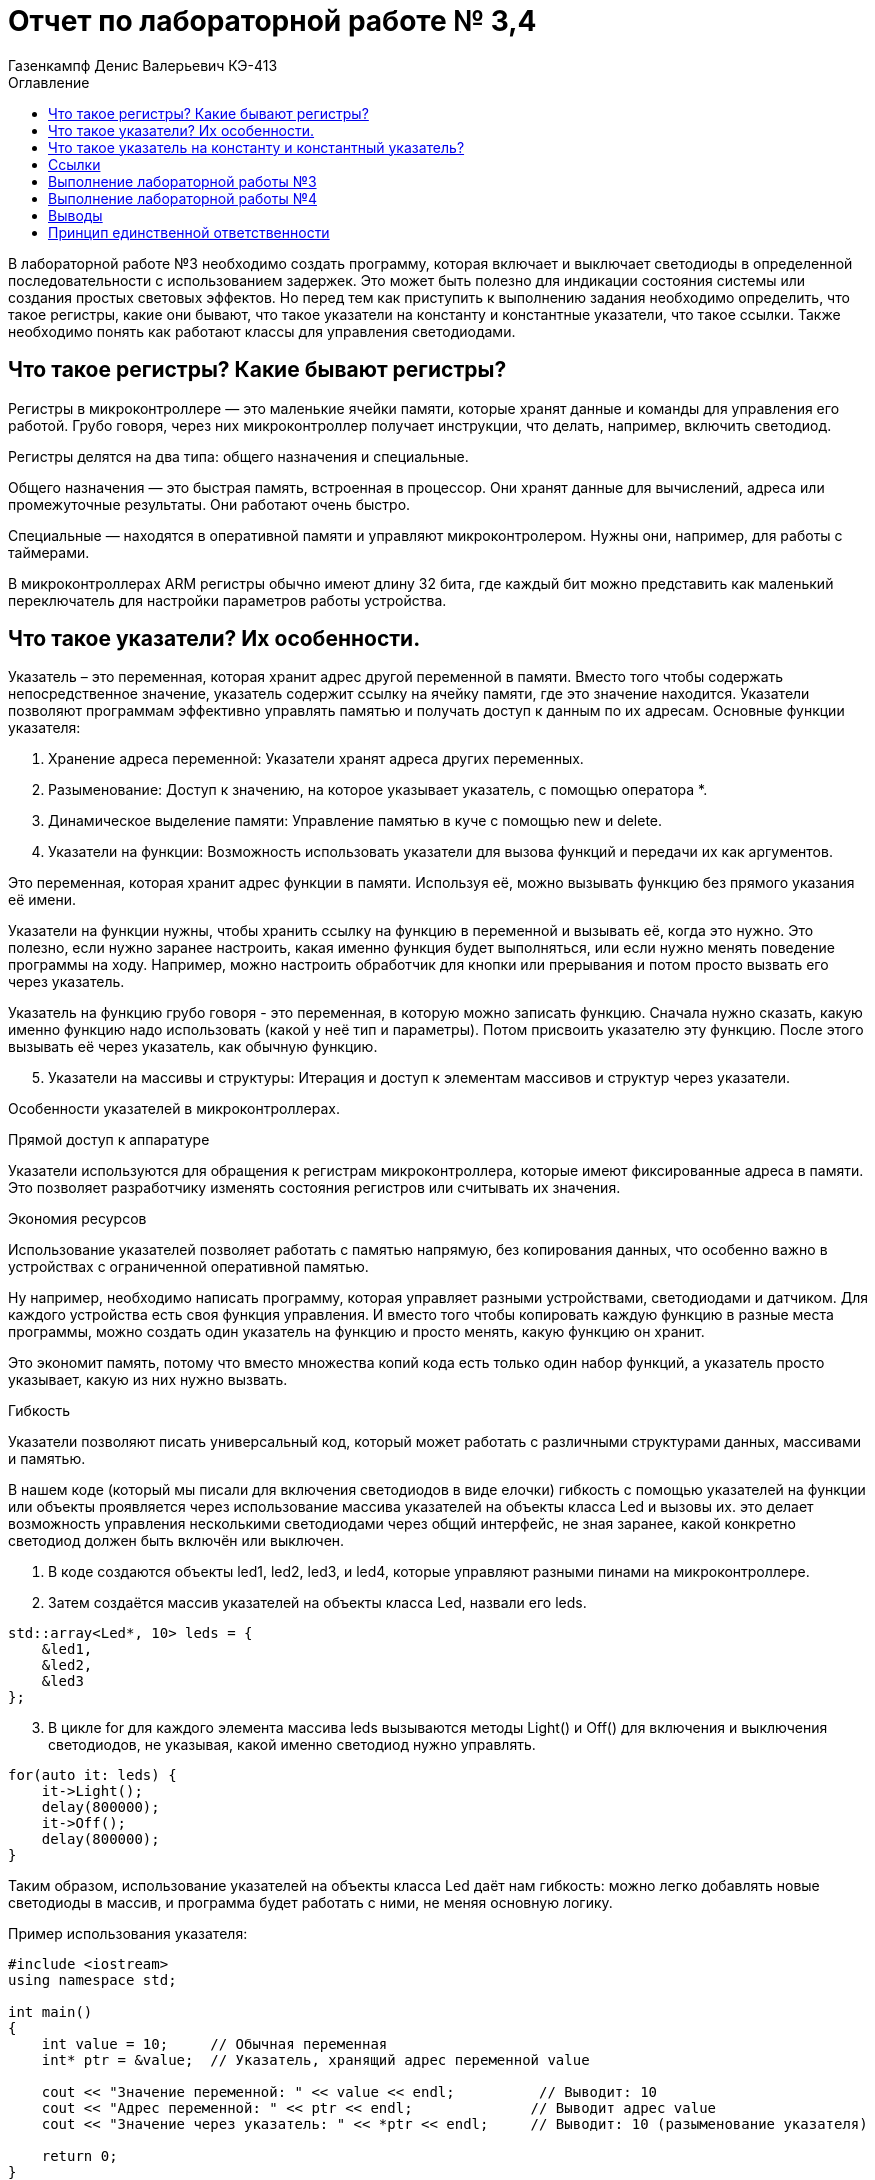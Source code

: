 = Отчет по лабораторной работе № 3,4
:author: Газенкампф Денис Валерьевич КЭ-413
:imagesdir: pictures
:toc: left
:toc-title: Оглавление
:toclevels: 3
:figure-caption: Рисунок
:table-caption: Таблица
:stem: latexmath

В лабораторной работе №3 необходимо создать программу, которая включает и выключает светодиоды в определенной последовательности с использованием задержек. Это может быть полезно для индикации состояния системы или создания простых световых эффектов. Но перед тем как приступить к выполнению задания необходимо определить, что такое регистры, какие они бывают, что такое указатели на константу и константные указатели, что такое ссылки. Также необходимо понять как работают классы для управления светодиодами.

== Что такое регистры? Какие бывают регистры?

Регистры в микроконтроллере — это маленькие ячейки памяти, которые хранят данные и команды для управления его работой. Грубо говоря, через них микроконтроллер получает инструкции, что делать, например, включить светодиод.

Регистры делятся на два типа: общего назначения и специальные.

Общего назначения — это быстрая память, встроенная в процессор. Они хранят данные для вычислений, адреса или промежуточные результаты. Они работают очень быстро.

Специальные — находятся в оперативной памяти и управляют микроконтролером. Нужны они, например, для работы с таймерами.

В микроконтроллерах ARM регистры обычно имеют длину 32 бита, где каждый бит можно представить как маленький переключатель для настройки параметров работы устройства.

== Что такое указатели? Их особенности.
Указатель – это переменная, которая хранит адрес другой переменной в памяти. Вместо того чтобы содержать непосредственное значение, указатель содержит ссылку на ячейку памяти, где это значение находится. Указатели позволяют программам эффективно управлять памятью и получать доступ к данным по их адресам. Основные функции указателя:

. Хранение адреса переменной: Указатели хранят адреса других переменных.
. Разыменование: Доступ к значению, на которое указывает указатель, с помощью оператора *.
. Динамическое выделение памяти: Управление памятью в куче с помощью new и delete.
. Указатели на функции: Возможность использовать указатели для вызова функций и передачи их как аргументов.

Это переменная, которая хранит адрес функции в памяти. Используя её, можно вызывать функцию без прямого указания её имени.

Указатели на функции нужны, чтобы хранить ссылку на функцию в переменной и вызывать её, когда это нужно. Это полезно, если нужно заранее настроить, какая именно функция будет выполняться, или если нужно менять поведение программы на ходу. Например, можно настроить обработчик для кнопки или прерывания и потом просто вызвать его через указатель.

Указатель на функцию грубо говоря - это переменная, в которую можно записать функцию. Сначала нужно сказать, какую именно функцию надо использовать (какой у неё тип и параметры). Потом присвоить указателю эту функцию. После этого вызывать её через указатель, как обычную функцию.

[start=5]
. Указатели на массивы и структуры: Итерация и доступ к элементам массивов и структур через указатели.

Особенности указателей в микроконтроллерах.

.Прямой доступ к аппаратуре
Указатели используются для обращения к регистрам микроконтроллера, которые имеют фиксированные адреса в памяти. Это позволяет разработчику изменять состояния регистров или считывать их значения.

.Экономия ресурсов
Использование указателей позволяет работать с памятью напрямую, без копирования данных, что особенно важно в устройствах с ограниченной оперативной памятью.

Ну например, необходимо написать программу, которая управляет разными устройствами, светодиодами и датчиком. Для каждого устройства есть своя функция управления. И вместо того чтобы копировать каждую функцию в разные места программы, можно создать один указатель на функцию и просто менять, какую функцию он хранит.

Это экономит память, потому что вместо множества копий кода есть только один набор функций, а указатель просто указывает, какую из них нужно вызвать.

.Гибкость
Указатели позволяют писать универсальный код, который может работать с различными структурами данных, массивами и памятью.

В нашем коде (который мы писали для включения светодиодов в виде елочки) гибкость с помощью указателей на функции или объекты проявляется через использование массива указателей на объекты класса Led и вызовы их. это делает возможность управления несколькими светодиодами через общий интерфейс, не зная заранее, какой конкретно светодиод должен быть включён или выключен.

. В коде создаются объекты led1, led2, led3, и led4, которые управляют разными пинами на микроконтроллере.
. Затем создаётся массив указателей на объекты класса Led, назвали его leds.

[source, cpp]
----
std::array<Led*, 10> leds = {
    &led1,
    &led2,
    &led3
};
----

[start=3]
. В цикле for для каждого элемента массива leds вызываются методы Light() и Off() для включения и выключения светодиодов, не указывая, какой именно светодиод нужно управлять.

[source, cpp]
----
for(auto it: leds) {
    it->Light();
    delay(800000);
    it->Off();
    delay(800000);
}
----

Таким образом, использование указателей на объекты класса Led даёт нам гибкость: можно легко добавлять новые светодиоды в массив, и программа будет работать с ними, не меняя основную логику.

.Пример использования указателя:

[source, cpp]
----
#include <iostream>
using namespace std;

int main() 
{
    int value = 10;     // Обычная переменная
    int* ptr = &value;  // Указатель, хранящий адрес переменной value

    cout << "Значение переменной: " << value << endl;          // Выводит: 10
    cout << "Адрес переменной: " << ptr << endl;              // Выводит адрес value
    cout << "Значение через указатель: " << *ptr << endl;     // Выводит: 10 (разыменование указателя)

    return 0;
}
----
В этом примере:

- value – обычная переменная типа int.
- ptr – указатель на int, который хранит адрес переменной value.
- Оператор & используется для получения адреса переменной.
- Оператор * (разыменование) позволяет получить значение переменной, на которую указывает указатель.

== Что такое указатель на константу и константный указатель?

Указатель на константу — это указатель, который ссылается на данные, которые нельзя изменить через этот указатель. Это не означает, что данные, на которые он указывает, полностью неизменяемы, но сам указатель не позволяет их модифицировать.

В языке C++ это определяется с помощью ключевого слова const. Такой указатель обеспечивает защиту от случайной модификации данных через него, что делает программу более безопасной и читаемой.

Объявление указателя на константу выглядит так:

[source, cpp]
----
const int* ptr;
----
- const int* ptr; означает, что указатель ptr указывает на данные типа int, которые нельзя изменять через этот указатель.
- Однако сам указатель ptr можно переместить, чтобы он указывал на другой объект.

.Пример: Указатель на константу

[source, cpp]
----
const int value = 10;
const int* ptr = &value; // Указатель на константу

*ptr = 20; // Ошибка: нельзя изменять значение через указатель на константу
ptr = nullptr; // Это разрешено: указатель можно переназначить
----
- Указатель ptr не позволяет изменять данные, на которые он указывает.
- Сам указатель можно перенаправить на другой адрес.

.Пример: Указатель на неконстантные данные

[source, cpp]
----
int value1 = 10;
int value2 = 20;

const int* ptr = &value1; // Указатель на константу

*ptr = 15; // Ошибка: нельзя изменять значение через указатель
ptr = &value2; // Разрешено: можно перенаправить указатель
----
- Хотя ptr указывает на обычные (неконстантные) данные, он рассматривает их как константные, не позволяя их менять.

Зачем нужен указатель на константу?

. Защита данных
Если данные не должны изменяться в определенной части программы, указатель на константу предотвращает их случайную модификацию.

. Повышение читаемости и безопасности кода
Указывая, что данные неизменяемы, разработчик делает код более понятным для других программистов.

. Работа с функциями
Часто используется для передачи данных в функции, которые не должны модифицировать эти данные.

Константный указатель — это указатель, который нельзя переназначить после его инициализации. То есть, после того как он был установлен на определённый адрес, этот адрес нельзя изменить. Однако через такой указатель можно изменять данные, на которые он указывает (если они не объявлены как константа).

Константный указатель задаётся с использованием ключевого слова const, которое указывается после символа *:

[source, cpp]
----
int* const ptr;
----
Здесь:

- int* const означает, что указатель ptr является константой, то есть его нельзя переназначить.
- Данные, на которые он указывает, можно изменять (если они не константные).

.Пример: Константный указатель на изменяемые данные.

[source, cpp]
----
int value1 = 10;
int value2 = 20;

int* const ptr = &value1; // Константный указатель

*ptr = 15;  // Разрешено: можно изменить данные, на которые указывает указатель
ptr = &value2; // Ошибка: нельзя переназначить указатель
----

- Указатель ptr всегда будет указывать на value1.
- Данные по адресу value1 можно менять через ptr.

.Пример: Константный указатель на константные данные.

[source, cpp]
----
const int value = 10;
const int* const ptr = &value; // Константный указатель на константу

*ptr = 20; // Ошибка: данные неизменяемы
ptr = nullptr; // Ошибка: указатель нельзя переназначить
----
В этом случае:

- Данные, на которые указывает указатель, являются неизменяемыми.
- Сам указатель тоже не может быть переназначен.

.Пример: Константный указатель в функции.

[source, cpp]
----
void updateValue(int* const ptr) 
{
    *ptr = 42; // Разрешено: изменение данных
    ptr = nullptr; // Ошибка: указатель нельзя переназначить
}
----
Если функция принимает константный указатель, то она гарантирует, что указатель будет всегда указывать на тот же объект.

Отличие от указателя на константу.

. Константный указатель:
- Сам указатель неизменяем (не может быть переназначен).
- Данные, на которые он указывает, могут быть изменены (если они не константа).

. Указатель на константу:
- Данные, на которые указывает указатель, нельзя изменять.
- Сам указатель можно переназначить.

.Пример различий:

[source, cpp]
----
int value1 = 10, value2 = 20;

// Указатель на константу
const int* ptr1 = &value1;
*ptr1 = 15;  // Ошибка: нельзя изменить данные
ptr1 = &value2; // Разрешено: можно переназначить указатель

// Константный указатель
int* const ptr2 = &value1;
*ptr2 = 15;  // Разрешено: можно изменить данные
ptr2 = &value2; // Ошибка: нельзя переназначить указатель
----

== Ссылки

Ссылка (reference) в C++ — это альтернативное имя (алиас) для существующей переменной. Ссылка создаёт прямую связь с переменной, позволяя работать с ней под другим именем. В отличие от указателя, ссылка не может быть переназначена и всегда указывает на один и тот же объект.

Основные характеристики ссылок

. Связывается с объектом при инициализации.
После создания ссылки её нельзя изменить, чтобы она указывала на другой объект.
. Нет необходимости в разыменовании.
Для доступа к значению ссылки не нужно использовать оператор разыменования (*), как в случае с указателями.
. Ссылки не могут быть null.
Ссылка всегда должна указывать на действительный объект. Она не может быть пустой.
. Простота использования.
Ссылки упрощают передачу данных в функции, особенно при работе с большими объектами.

Синтаксис ссылки

[source, cpp]
----
int a = 10; 
int& ref = a; // Создание ссылки на переменную a
----
- int& ref создаёт ссылку ref на переменную a.
- Теперь ref и a — это два имени для одного и того же объекта.

Примеры использования ссылок

. Изменение значения переменной через ссылку

[source, cpp]
----
int a = 5;
int& ref = a;

ref = 10; // Меняет значение a
std::cout << a; // Выведет 10
----
- Здесь ref действует как имя для запроса для изменения переменной a. Изменения через ref затрагивают переменную a.

[start = 2]
. Ссылки как параметры функции

Ссылки позволяют передавать в функцию данные по ссылке, избегая копирования.

[source, cpp]
----
void increment(int& num) {
    num++;
}

int a = 5;
increment(a);
std::cout << a; // Выведет 6
----
- Функция increment получает ссылку на a, что позволяет изменять его значение.

[start = 3]
. Константные ссылки

Константная ссылка (const) позволяет предотвратить изменение данных через ссылку:

[source, cpp]
----
void printValue(const int& value) {
    std::cout << value;
}

int a = 42;
printValue(a); // Просто читает значение, не изменяя его
----
- Константные ссылки часто используются для передачи больших объектов, таких как строки или контейнеры, без копирования.

[start = 4]
. Ссылки и возврат из функции
Функция может возвращать ссылку, позволяя работать с исходным объектом:

[source, cpp]
----
int& getMax(int& x, int& y) 
{
    return (x > y) ? x : y;
}

int a = 10, b = 20;
getMax(a, b) = 50; // Изменяет значение b
std::cout << b; // Выведет 50
----

Сравнение ссылок и указателей.
[cols="1,1,1", options="header"]
|=====
| Характеристика | Ссылка | Указатель

| Переназначение | Нельзя переназначить | Можно изменить, на что указывает
| Инициализация  | Обязательна при создании | Может быть отложена
| Синтаксис      | Простой (a) | Требует разыменования (*ptr)
| Возможность быть null | Невозможно | Возможно
|=====

== Выполнение лабораторной работы №3
В третьей лабораторной работе необходимо написать код реализации свечения светодиодов на плате в виде "Ёлочки".

[source, cpp]
----
#include "rccregisters.hpp" // for RCC
#include "gpioaregisters.hpp" // for GPIOA
#include "gpiocregisters.hpp" // for GPIOÑ
#include  // for array

std::uint32_t SystemCoreClock = 16'000'000U;

extern "C" {
int __low_level_init(void)
{
RCC::CR::HSION::On::Set();
while (RCC::CR::HSIRDY::NotReady::IsSet())
{

}
RCC::CFGR::SW::Hsi::Set();
while (!RCC::CFGR::SWS::Hsi::IsSet())
{

}

RCC::APB2ENR::SYSCFGEN::Enable::Set();

return 1;
}
}

void delay(int cycles)
{
for(int i = 0; i < cycles; ++i)
{
}
}
class ILed
{
public:

virtual void Light();
virtual void Off();
virtual void Toggle();

};

class Led
{
public:
Led(std::uint32_t registrAddress, std::uint32_t pinNumber) :
registrAddr(registrAddress),
pinNum(pinNumber)
{
}

void Light()
{
GPIOC::ODR::Set(1 « pinNum);
}
void Off()
{
*reinterpret_caststd::uint32_t*(registrAddr) &= ~(1 « pinNum);
}
void Toggle()
{
GPIOC::ODR::Toggle(1 « pinNum);
}
private:
std::uint32_t registrAddr;
std::uint32_t pinNum;
};
int main()
{

RCC::AHB1ENR::GPIOAEN::Enable::Set() ;
RCC::AHB1ENR::GPIOCEN::Enable::Set() ;

GPIOA::MODER::MODER5::Output::Set() ;
GPIOC::MODER::MODER5::Output::Set() ;
GPIOC::MODER::MODER8::Output::Set() ;
GPIOC::MODER::MODER9::Output::Set() ;

constexpr std::uint32_t gpiocOdrRegAddres = 0x40020814U;
constexpr std::uint32_t gpioaOdrRegAddres = 0x40020014U;

Led led1(gpiocOdrRegAddres, 5);
Led led2(gpiocOdrRegAddres, 8);
Led led3(gpiocOdrRegAddres, 9);
Led led4(gpioaOdrRegAddres, 5);

std::array<Led*, 10> leds = {
&led1,
&led2,
&led3};

for (;;){

for(auto it: leds){
        Led* leds[] = {&led1, &led2, &led3, &led4};
        for (Led* led : leds) {
            led->Light();
            delay(800000);
            led->Off();
            delay(800000);
}
}

return 1;

}
----

Этот код предназначен для управления светодиодами (LED) на микроконтроллере с использованием регистра доступа. Основные элементы программы можно разбить на несколько частей:

. Инициализация системы
Функция __low_level_init:

- Включает внутренний генератор HSI (High-Speed Internal oscillator) микроконтроллера, чтобы обеспечить базовый системный такт.
- Настраивает тактирование микроконтроллера для использования HSI.
- Включает тактирование подсистемы SYSCFG.

[source, cpp]
----
int __low_level_init(void)
{
    RCC::CR::HSION::On::Set(); // Включение HSI.
    while (RCC::CR::HSIRDY::NotReady::IsSet()) {} // Ожидание готовности HSI.

    RCC::CFGR::SW::Hsi::Set(); // Переключение на HSI как источник тактирования.
    while (!RCC::CFGR::SWS::Hsi::IsSet()) {} // Проверка успешного переключения.

    RCC::APB2ENR::SYSCFGEN::Enable::Set(); // Включение тактирования SYSCFG.

    return 1;
}
----

[start = 2]
. Функция задержки
Функция delay выполняет простую задержку путем пустого цикла:

[source, cpp]
----
void delay(int cycles)
{
    for (int i = 0; i < cycles; ++i) {}
}
----

[start = 3]
. Класс для управления светодиодами

Класс Led управляет отдельными светодиодами:

- Хранит адрес регистра управления и номер пина.
- Реализует методы для включения, выключения и переключения состояния светодиода.

[source, cpp]
----
class Led
{
public:
    Led(std::uint32_t registrAddress, std::uint32_t pinNumber) :
        registrAddr(registrAddress),
        pinNum(pinNumber) {}

    void Light() {
        GPIOC::ODR::Set(1 << pinNum); // Установить бит в регистре.
    }

    void Off() {
        *reinterpret_cast<std::uint32_t*>(registrAddr) &= ~(1 << pinNum); // Сбросить бит.
    }

    void Toggle() {
        GPIOC::ODR::Toggle(1 << pinNum); // Переключить состояние бита.
    }

private:
    std::uint32_t registrAddr; // Адрес регистра.
    std::uint32_t pinNum;      // Номер пина.
};
----

[start = 4]
. Настройка GPIO

В функции main:

- Включается тактирование для портов GPIOA и GPIOC.
- Конфигурируются пины для работы в режиме выхода.

[source, cpp]
----
RCC::AHB1ENR::GPIOAEN::Enable::Set();
RCC::AHB1ENR::GPIOCEN::Enable::Set();

GPIOA::MODER::MODER5::Output::Set();
GPIOC::MODER::MODER5::Output::Set();
GPIOC::MODER::MODER8::Output::Set();
GPIOC::MODER::MODER9::Output::Set();
----

[start = 5]
. Создание светодиодов и управление ими

- Определяются объекты Led с адресами регистров и номерами пинов.
- Создается массив указателей на светодиоды.
- Реализован бесконечный цикл, в котором светодиоды поочередно включаются, выдерживается задержка, а затем выключаются.

[source, cpp]
----
Led led1(gpiocOdrRegAddres, 5);
Led led2(gpiocOdrRegAddres, 8);
Led led3(gpiocOdrRegAddres, 9);

std::array<Led*, 10> leds = {&led1, &led2, &led3};

for (;;){
    Led* leds[] = {&led1, &led2, &led3, &led4};
        for (Led* led : leds) {
            led->Light();
            delay(800000);
            led->Off();
            delay(800000);
    }
}
----

Таким образом, мы получили программу, которая включает и выключает светодиоды в определенной последовательности с использованием задержек.

== Выполнение лабораторной работы №4
В четвертой лабораторной работе необходимо написать код реализации свечения светодиодов на плате в виде "Ёлочки" и "Шахмат" с возможностью работы в разных режимах мигания.

[source, cpp]
----
#include "rccregisters.hpp" // for RCC
#include "gpioaregisters.hpp" // for GPIOA
#include "gpiocregisters.hpp" // for GPIO
#include 

std::uint32_t SystemCoreClock = 16'000'000U;

extern "C" {
int __low_level_init(void)
{

RCC::CR::HSION::On::Set();
while (RCC::CR::HSIRDY::NotReady::IsSet())
{
}

RCC::CFGR::SW::Hsi::Set();
while (!RCC::CFGR::SWS::Hsi::IsSet())
{
}

RCC::APB2ENR::SYSCFGEN::Enable::Set();

return 1;
}
}

void delay(int cycles)
{
for(int i = 0; i < cycles; ++i)
{
}
}
class ILed {
public:
virtual void Light() = 0;

virtual void Toggle() = 0;
};

template <typename TPort, int pinNumber>
class Led : public ILed {
public:

void Light() override
{
TPort::ODR::Set(1 << pinNumber);
}

void Toggle() override
{

TPort::ODR::Toggle(1 << pinNumber);
}

};
class IMode
{
public:
virtual void Update() = 0;
virtual void Init() = 0;
};

using tLeds = std::array<ILed*, 4>;
using tMode = std::array<IMode*, 2>;

class AllMode : public IMode
{
public:
AllMode(tLeds& ledsArr) : leds(ledsArr)
{
}

void Update() override
{
for(auto it: leds)
{
it -> Toggle();
}
}

void Init() override
{
for(auto it: leds)
{
it -> Light();
}
}

private:
tLeds& leds;

};
class TreeMode : public IMode
{
public:
TreeMode(tLeds& ledsArr) : leds(ledsArr)
{
}

void Update() override
{
leds[currentLedIndex]->Toggle();
currentLedIndex++;
if(currentLedIndex == leds.size()){ currentLedIndex = 0;}
}

void Init() override
{
currentLedIndex = 0;
for(auto it: leds)
{
it -> Light();
}
}

private:
tLeds& leds;
std::size_t currentLedIndex;

};

class ChessMode : public IMode
{
public:
ChessMode(tLeds& ledsArr) : leds(ledsArr)
{
}

void Update() override
{
for(auto it: leds)
{
it -> Toggle();
}
}

void Init() override
{
for(auto it: leds)
{
it -> Light();
}

for(std::size_t i = 0; i < leds.size(); i++)
{
if ((i % 2) == 0)
{
leds[i] -> Toggle();
};
}

}

private:
tLeds& leds;

};
int main()
{

RCC::AHB1ENR::GPIOAEN::Enable::Set() ;
RCC::AHB1ENR::GPIOCEN::Enable::Set() ;
GPIOA::MODER::MODER5::Output::Set() ;
GPIOC::MODER::MODER5::Output::Set() ;
GPIOC::MODER::MODER8::Output::Set() ;
GPIOC::MODER::MODER9::Output::Set() ;

Led<GPIOA, 5> led1;
Led<GPIOC, 9> led2;
Led<GPIOC, 8> led3;
Led<GPIOC, 5> led4;

std::array<ILed*, 4> leds = {
&led1,
&led2,
&led3,
&led4};

AllMode allMode(leds);
TreeMode treeMode(leds);
ChessMode chessMode(leds);

IMode& mode = chessMode;
mode.Init();

for(;;)
{
mode.Update();
delay(1000000);
}

return 1;
}
----

. Функция __low_level_init как в прошлой лабораторной работе.

[source, cpp]
----
extern "C" {
int __low_level_init(void)
{
    // Включаем внутренний генератор тактов (HSI) и ожидаем его готовности
    RCC::CR::HSION::On::Set();
    while (RCC::CR::HSIRDY::NotReady::IsSet()) {}

    // Устанавливаем источник тактового сигнала (HSI)
    RCC::CFGR::SW::Hsi::Set();
    while (!RCC::CFGR::SWS::Hsi::IsSet()) {}

    // Включаем тактирование SYSCFG (система конфигурации)
    RCC::APB2ENR::SYSCFGEN::Enable::Set();

    return 1;
}
}
----
Этот код выполняет базовую инициализацию микроконтроллера:

- Включает внутренний генератор тактов HSI (High-Speed Internal) и ожидает его готовности.
- Настроивает источник тактового сигнала на HSI.
- Включает тактирование для модуля SYSCFG (система конфигурации).

[start = 2]
. Функция задержки delay

[source, cpp]
----
void delay(int cycles)
{
    for(int i = 0; i < cycles; ++i)
    {
    }
}
----
Эта функция реализует задержку, повторяя пустой цикл cycles раз. Это используется для замедления выполнения программы.

[start = 3]
. Абстракция для светодиодов (LED)

[source, cpp]
----
class ILed {
public:
    virtual void Light() = 0;
    virtual void Toggle() = 0;
};
----
Это абстрактный базовый класс для светодиодов, с двумя виртуальными методами:

- Light() — включает светодиод.
- Toggle() — меняет состояние светодиода (включить/выключить).

[start = 4]
. Класс для светодиода Led

[source, cpp]
----
template <typename TPort, int pinNumber>
class Led : public ILed {
public:
    void Light() override
    {
        TPort::ODR::Set(1 << pinNumber); // Включаем светодиод
    }

    void Toggle() override
    {
        TPort::ODR::Toggle(1 << pinNumber); // Меняем состояние светодиода
    }
};
----
Это шаблонный класс, который позволяет управлять светодиодами на заданном порту и пине. Порт и пин передаются как шаблонные параметры. Методы включают и переключают состояние светодиода.

[start = 5]
. Абстракция для режимов мигания

[source, cpp]
----
class IMode {
public:
    virtual void Update() = 0;
    virtual void Init() = 0;
};
----
Это абстракция для разных режимов мигания, например, мигание всех светодиодов или специфические последовательности. Каждый режим должен реализовывать методы Update (обновление состояния) и Init (инициализация состояния).

[start = 6]
. Режимы мигания:

- AllMode: Все светодиоды мигают одновременно.
- TreeMode: Светодиоды мигают поочередно, создавая эффект "дерева".
- ChessMode: Светодиоды мигают по чередующемуся шаблону, как шахматная доска.

Каждый из этих режимов использует методы Update и Init для изменения состояния светодиодов.

[start = 7]
. Основная функция main

[source, cpp]
----
int main()
{
    // Включаем тактирование портов A и C
    RCC::AHB1ENR::GPIOAEN::Enable::Set();
    RCC::AHB1ENR::GPIOCEN::Enable::Set();

    // Настроим пины как выходы
    GPIOA::MODER::MODER5::Output::Set();
    GPIOC::MODER::MODER5::Output::Set();
    GPIOC::MODER::MODER8::Output::Set();
    GPIOC::MODER::MODER9::Output::Set();

    // Инициализация светодиодов
    Led<GPIOA, 5> led1;
    Led<GPIOC, 9> led2;
    Led<GPIOC, 8> led3;
    Led<GPIOC, 5> led4;

    std::array<ILed*, 4> leds = {&led1, &led2, &led3, &led4};

    // Инициализация режимов
    AllMode allMode(leds);
    TreeMode treeMode(leds);
    ChessMode chessMode(leds);

    // Выбираем режим (например, ChessMode)
    IMode& mode = chessMode;
    mode.Init(); // Инициализация режима

    for(;;)
    {
        mode.Update(); // Обновление состояния режима
        delay(1000000); // Задержка
    }

    return 1;
}
----
В основной функции мы:

- Включаем тактирование портов GPIOA и GPIOC.
- Настроим пины 5, 8 и 9 на порту C и пин 5 на порту A как выходы.
- Создаем объекты светодиодов, привязывая их к конкретным пинам.
- Создаем и выбираем режим мигания светодиодов (в данном случае режим ChessMode).
- В бесконечном цикле обновляется состояние выбранного режима, светодиоды мигают согласно его логике.

== Выводы

Таким образом мы получили код, который управляет светодиодами, создавая различные визуальные эффекты, такие как мигание всех светодиодов одновременно, последовательно или в шахматном порядке. В нем используются абстракции для режимов мигания и светодиодов, что делает программу гибкой и расширяемой.

== Принцип единственной ответственности

Основные аспекты SRP в C++:

. Класс выполняет одну задачу: Класс должен содержать только те методы и данные, которые нужны для выполнения одной определённой задачи. 

. Изменение по одной причине: Изменение в классе должно быть вызвано одной и только одной причиной. Если в классе сочетаются разные функциональности, они будут изменяться независимо друг от друга, что приведет к увеличению риска ошибок.

Преимущества применения SRP:

. Повышение читаемости кода: Каждый класс имеет четко определенную задачу.

. Уменьшение связности: Легче вносить изменения, не влияя на другие компоненты.

. Повторное использование кода: Отдельные классы могут использоваться в других частях программы.

В языке C++ принцип SRP может быть реализован через разделение обязанностей между классами или функциями. Это способствует созданию гибкого и масштабируемого кода.
